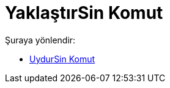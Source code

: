 = YaklaştırSin Komut
:page-en: commands/FitSin
ifdef::env-github[:imagesdir: /tr/modules/ROOT/assets/images]

Şuraya yönlendir:

* xref:/commands/UydurSin.adoc[UydurSin Komut]
